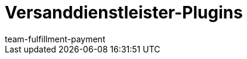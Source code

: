 = Versanddienstleister-Plugins
:page-layout: overview
:keywords:
:id: DYT7IN3
:author: team-fulfillment-payment
